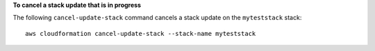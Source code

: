 **To cancel a stack update that is in progress**

The following ``cancel-update-stack`` command cancels a stack update on the ``myteststack`` stack::

  aws cloudformation cancel-update-stack --stack-name myteststack
